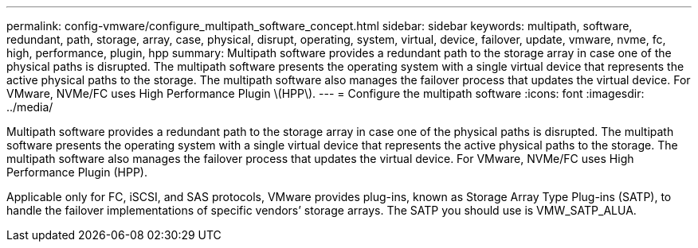 ---
permalink: config-vmware/configure_multipath_software_concept.html
sidebar: sidebar
keywords: multipath, software, redundant, path, storage, array, case, physical, disrupt, operating, system, virtual, device, failover, update, vmware, nvme, fc, high, performance, plugin, hpp
summary: Multipath software provides a redundant path to the storage array in case one of the physical paths is disrupted. The multipath software presents the operating system with a single virtual device that represents the active physical paths to the storage. The multipath software also manages the failover process that updates the virtual device. For VMware, NVMe/FC uses High Performance Plugin \(HPP\).
---
= Configure the multipath software
:icons: font
:imagesdir: ../media/

[.lead]
Multipath software provides a redundant path to the storage array in case one of the physical paths is disrupted. The multipath software presents the operating system with a single virtual device that represents the active physical paths to the storage. The multipath software also manages the failover process that updates the virtual device. For VMware, NVMe/FC uses High Performance Plugin (HPP).

Applicable only for FC, iSCSI, and SAS protocols, VMware provides plug-ins, known as Storage Array Type Plug-ins (SATP), to handle the failover implementations of specific vendors`' storage arrays. The SATP you should use is VMW_SATP_ALUA.
